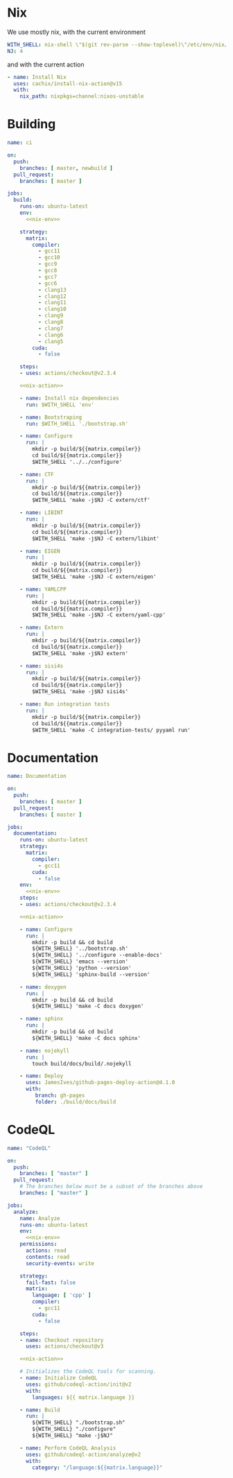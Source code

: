 * Nix

We use mostly nix, with the current environment

#+begin_src yaml :noweb-ref nix-env
WITH_SHELL: nix-shell \"$(git rev-parse --show-toplevel)\"/etc/env/nix/shell.nix --argstr compiler ${{matrix.compiler}} --arg cuda ${{matrix.cuda}} --run
NJ: 4
#+end_src

and with the current action
#+begin_src yaml :noweb-ref nix-action
- name: Install Nix
  uses: cachix/install-nix-action@v15
  with:
    nix_path: nixpkgs=channel:nixos-unstable
#+end_src



* Building

#+begin_src yaml :tangle main.yml :noweb yes 
name: ci

on:
  push:
    branches: [ master, newbuild ]
  pull_request:
    branches: [ master ]

jobs:
  build:
    runs-on: ubuntu-latest
    env:
      <<nix-env>>

    strategy:
      matrix:
        compiler:
          - gcc11
          - gcc10
          - gcc9
          - gcc8
          - gcc7
          - gcc6
          - clang13
          - clang12
          - clang11
          - clang10
          - clang9
          - clang8
          - clang7
          - clang6
          - clang5
        cuda:
          - false

    steps:
    - uses: actions/checkout@v2.3.4

    <<nix-action>>

    - name: Install nix dependencies
      run: $WITH_SHELL 'env'

    - name: Bootstraping
      run: $WITH_SHELL './bootstrap.sh'

    - name: Configure
      run: |
        mkdir -p build/${{matrix.compiler}}
        cd build/${{matrix.compiler}}
        $WITH_SHELL '../../configure'

    - name: CTF
      run: |
        mkdir -p build/${{matrix.compiler}}
        cd build/${{matrix.compiler}}
        $WITH_SHELL 'make -j$NJ -C extern/ctf'

    - name: LIBINT
      run: |
        mkdir -p build/${{matrix.compiler}}
        cd build/${{matrix.compiler}}
        $WITH_SHELL 'make -j$NJ -C extern/libint'

    - name: EIGEN
      run: |
        mkdir -p build/${{matrix.compiler}}
        cd build/${{matrix.compiler}}
        $WITH_SHELL 'make -j$NJ -C extern/eigen'

    - name: YAMLCPP
      run: |
        mkdir -p build/${{matrix.compiler}}
        cd build/${{matrix.compiler}}
        $WITH_SHELL 'make -j$NJ -C extern/yaml-cpp'

    - name: Extern
      run: |
        mkdir -p build/${{matrix.compiler}}
        cd build/${{matrix.compiler}}
        $WITH_SHELL 'make -j$NJ extern'

    - name: sisi4s
      run: |
        mkdir -p build/${{matrix.compiler}}
        cd build/${{matrix.compiler}}
        $WITH_SHELL 'make -j$NJ sisi4s'

    - name: Run integration tests
      run: |
        mkdir -p build/${{matrix.compiler}}
        cd build/${{matrix.compiler}}
        $WITH_SHELL 'make -C integration-tests/ pyyaml run'
#+end_src

* Documentation

#+begin_src yaml :tangle documentation.yaml :noweb yes 
name: Documentation

on:
  push:
    branches: [ master ]
  pull_request:
    branches: [ master ]

jobs:
  documentation:
    runs-on: ubuntu-latest
    strategy:
      matrix:
        compiler:
          - gcc11
        cuda:
          - false
    env:
      <<nix-env>>
    steps:
    - uses: actions/checkout@v2.3.4

    <<nix-action>>

    - name: Configure
      run: |
        mkdir -p build && cd build
        ${WITH_SHELL} '../bootstrap.sh'
        ${WITH_SHELL} '../configure --enable-docs'
        ${WITH_SHELL} 'emacs --version'
        ${WITH_SHELL} 'python --version'
        ${WITH_SHELL} 'sphinx-build --version'

    - name: doxygen
      run: |
        mkdir -p build && cd build
        ${WITH_SHELL} 'make -C docs doxygen'

    - name: sphinx
      run: |
        mkdir -p build && cd build
        ${WITH_SHELL} 'make -C docs sphinx'

    - name: nojekyll
      run: |
        touch build/docs/build/.nojekyll

    - name: Deploy
      uses: JamesIves/github-pages-deploy-action@4.1.0
      with:
         branch: gh-pages
         folder: ./build/docs/build
#+end_src

* CodeQL

#+begin_src yaml :tangle codeql.yml :noweb yes 
name: "CodeQL"

on:
  push:
    branches: [ "master" ]
  pull_request:
    # The branches below must be a subset of the branches above
    branches: [ "master" ]

jobs:
  analyze:
    name: Analyze
    runs-on: ubuntu-latest
    env:
      <<nix-env>>
    permissions:
      actions: read
      contents: read
      security-events: write

    strategy:
      fail-fast: false
      matrix:
        language: [ 'cpp' ]
        compiler:
          - gcc11
        cuda:
          - false

    steps:
    - name: Checkout repository
      uses: actions/checkout@v3

    <<nix-action>>

    # Initializes the CodeQL tools for scanning.
    - name: Initialize CodeQL
      uses: github/codeql-action/init@v2
      with:
        languages: ${{ matrix.language }}

    - name: Build
      run: |
        ${WITH_SHELL} "./bootstrap.sh"
        ${WITH_SHELL} "./configure"
        ${WITH_SHELL} "make -j$NJ"

    - name: Perform CodeQL Analysis
      uses: github/codeql-action/analyze@v2
      with:
        category: "/language:${{matrix.language}}"
#+end_src
